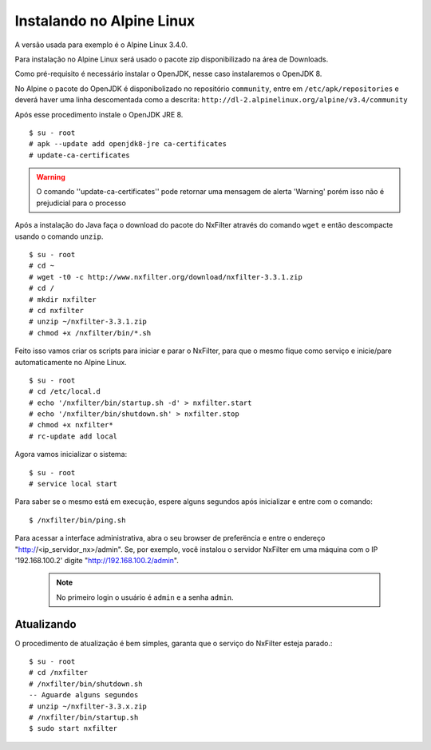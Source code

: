 Instalando no Alpine Linux 
----------------------------

A versão usada para exemplo é o Alpine Linux 3.4.0.

Para instalação no Alpine Linux será usado o pacote zip disponibilizado na área de Downloads.

Como pré-requisito é necessário instalar o OpenJDK, nesse caso instalaremos o OpenJDK 8.

No Alpine o pacote do OpenJDK é disponibolizado no repositório ``community``, entre em ``/etc/apk/repositories`` e deverá haver uma linha descomentada como a descrita: ``http://dl-2.alpinelinux.org/alpine/v3.4/community`` 

Após esse procedimento instale o OpenJDK JRE 8. ::

  $ su - root
  # apk --update add openjdk8-jre ca-certificates
  # update-ca-certificates

.. warning::

  O comando ''update-ca-certificates'' pode retornar uma mensagem de alerta 'Warning' porém isso não é prejudicial para o processo

Após a instalação do Java faça o download do pacote do NxFilter através do comando ``wget`` e então descompacte usando o comando ``unzip``. ::

  $ su - root
  # cd ~
  # wget -t0 -c http://www.nxfilter.org/download/nxfilter-3.3.1.zip
  # cd /
  # mkdir nxfilter
  # cd nxfilter
  # unzip ~/nxfilter-3.3.1.zip
  # chmod +x /nxfilter/bin/*.sh
  
Feito isso vamos criar os scripts para iniciar e parar o NxFilter, para que o mesmo fique como serviço e inicie/pare automaticamente no Alpine Linux. ::

  $ su - root
  # cd /etc/local.d
  # echo '/nxfilter/bin/startup.sh -d' > nxfilter.start
  # echo '/nxfilter/bin/shutdown.sh' > nxfilter.stop
  # chmod +x nxfilter*
  # rc-update add local

Agora vamos inicializar o sistema: ::
 
  $ su - root
  # service local start

Para saber se o mesmo está em execução, espere alguns segundos após inicializar e entre com o comando: ::
  
  $ /nxfilter/bin/ping.sh


Para acessar a interface administrativa, abra o seu browser de preferëncia e entre o endereço "http://<ip_servidor_nx>/admin". Se, por exemplo, você instalou o servidor NxFilter em uma máquina com o IP '192.168.100.2' digite "http://192.168.100.2/admin". 

 .. note:: No primeiro login o usuário é ``admin`` e a senha ``admin``.

Atualizando
^^^^^^^^^^^
 
O procedimento de atualização é bem simples, garanta que o serviço do NxFilter esteja parado.::

   $ su - root 
   # cd /nxfilter
   # /nxfilter/bin/shutdown.sh
   -- Aguarde alguns segundos
   # unzip ~/nxfilter-3.3.x.zip
   # /nxfilter/bin/startup.sh
   $ sudo start nxfilter
